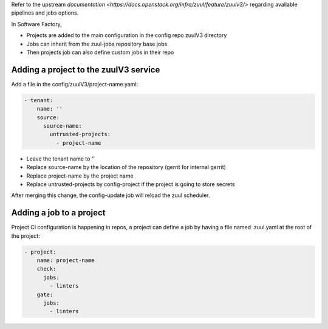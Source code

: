 .. _zuul3-user:

Refer to the upstream `documentation <https://docs.openstack.org/infra/zuul/feature/zuulv3/>`
regarding available pipelines and jobs options.

In Software Factory,

* Projects are added to the main configuration in the config repo zuulV3 directory
* Jobs can inherit from the zuul-jobs repository base jobs
* Then projects job can also define custom jobs in their repo


Adding a project to the zuulV3 service
--------------------------------------

Add a file in the config/zuulV3/project-name.yaml:

.. code-block:: yaml

  - tenant:
      name: ''
      source:
        source-name:
          untrusted-projects:
            - project-name


* Leave the tenant name to ''
* Replace source-name by the location of the repository (gerrit for internal gerrit)
* Replace project-name by the project name
* Replace untrusted-projects by config-project if the project is going to store secrets

After merging this change, the config-update job will reload the zuul scheduler.


Adding a job to a project
-------------------------

Project CI configuration is happening in repos, a project can define a job by
having a file named .zuul.yaml at the root of the project:

.. code-block:: yaml

  - project:
      name: project-name
      check:
        jobs:
          - linters
      gate:
        jobs:
          - linters
